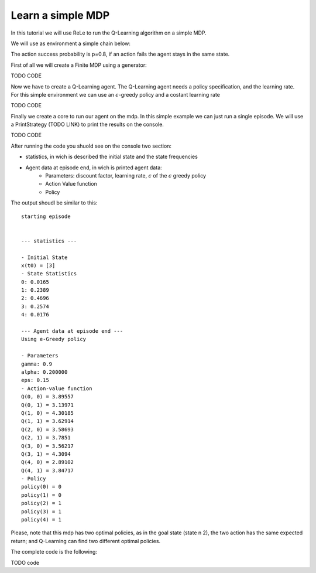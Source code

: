 ==================
Learn a simple MDP
==================

In this tutorial we will use ReLe to run the Q-Learning algorithm on a simple MDP.

We will use as environment a simple chain below:

.. image:: images/SimpleChain.svg
            
The action success probability is p=0.8, if an action fails the agent stays in the same state.                      

First of all we will create a Finite MDP using a generator:

TODO CODE

Now we have to create a Q-Learning agent. The Q-Learning agent needs a policy specification, and the learning rate.
For this simple environment we can use an :math:`\epsilon`-greedy policy and a costant learning rate

TODO CODE

Finally we create a core to run our agent on the mdp.
In this simple example we can just run a single episode.
We will use a PrintStrategy (TODO LINK) to print the results on the console.

TODO CODE


After running the code you shuold see on the console two section:

- statistics, in wich is described the initial state and the state frequencies
- Agent data at episode end, in wich is printed agent data:
	- Parameters: discount factor, learning rate, :math:`\epsilon` of the :math:`\epsilon` greedy policy
	- Action Value function
	- Policy


The output shoudl be similar to this::

	starting episode


	--- statistics ---

	- Initial State
	x(t0) = [3]
	- State Statistics
	0: 0.0165
	1: 0.2389
	2: 0.4696
	3: 0.2574
	4: 0.0176

	--- Agent data at episode end ---
	Using e-Greedy policy

	- Parameters
	gamma: 0.9
	alpha: 0.200000
	eps: 0.15
	- Action-value function
	Q(0, 0) = 3.89557
	Q(0, 1) = 3.13971
	Q(1, 0) = 4.30185
	Q(1, 1) = 3.62914
	Q(2, 0) = 3.58693
	Q(2, 1) = 3.7851
	Q(3, 0) = 3.56217
	Q(3, 1) = 4.3094
	Q(4, 0) = 2.89102
	Q(4, 1) = 3.84717
	- Policy
	policy(0) = 0
	policy(1) = 0
	policy(2) = 1
	policy(3) = 1
	policy(4) = 1


Please, note that this mdp has two optimal policies, as in the goal state (state n 2), the two action has the same expected return; and Q-Learning can find two different optimal policies.

The complete code is the following:

TODO code

